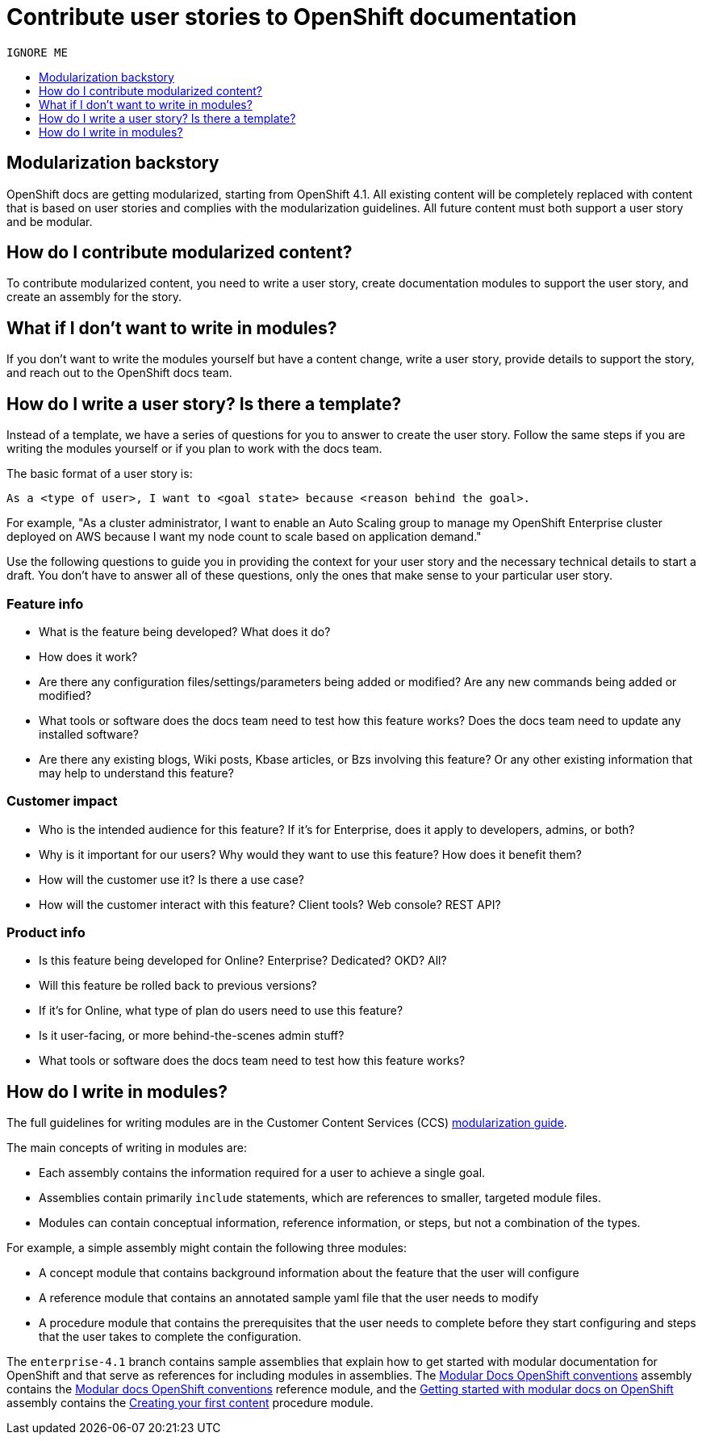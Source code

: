[[contributing-user-stories]]
= Contribute user stories to OpenShift documentation
:icons:
:toc: macro
:toc-title:
:toclevels: 1
:description: Basic information about how to create user stories for OpenShift GitHub repository


 IGNORE ME
 
toc::[]

== Modularization backstory
OpenShift docs are getting modularized, starting from OpenShift 4.1.
All existing content will be completely replaced with content that is based on user stories and
complies with the modularization guidelines. All future content must both
support a user story and be modular.

== How do I contribute modularized content?
To contribute modularized content, you need to write a user story, create
documentation modules to support the user story, and create an assembly for the
story.

== What if I don't want to write in modules?
If you don't want to write the modules yourself but have a content change,
write a user story, provide details to support the story, and reach out to the
OpenShift docs team.

== How do I write a user story? Is there a template?
Instead of a template, we have a series of questions for you to answer to
create the user story. Follow the same steps if you are writing the modules
yourself or if you plan to work with the docs team.

The basic format of a user story is:

----
As a <type of user>, I want to <goal state> because <reason behind the goal>.
----

For example, "As a cluster administrator, I want to enable an Auto Scaling group to manage my OpenShift Enterprise
cluster deployed on AWS because I want my node count to scale based on application demand."

Use the following questions to guide you in providing the context for your user story and the necessary technical details to start a draft.
You don't have to answer all of these questions, only the ones that make sense to your particular user story.

=== Feature info
* What is the feature being developed? What does it do?
* How does it work?
* Are there any configuration files/settings/parameters being added or modified? Are any new commands being added or modified?
* What tools or software does the docs team need to test how this feature works? Does the docs team need to update any installed software?
* Are there any existing blogs, Wiki posts, Kbase articles, or Bzs involving this feature? Or any other existing information that may help to understand this feature?

=== Customer impact
* Who is the intended audience for this feature? If it's for Enterprise, does it apply to developers, admins, or both?
* Why is it important for our users? Why would they want to use this feature? How does it benefit them?
* How will the customer use it? Is there a use case?
* How will the customer interact with this feature? Client tools? Web console? REST API?

=== Product info
* Is this feature being developed for Online? Enterprise? Dedicated? OKD? All?
* Will this feature be rolled back to previous versions?
* If it's for Online, what type of plan do users need to use this feature?
* Is it user-facing, or more behind-the-scenes admin stuff?
* What tools or software does the docs team need to test how this feature works?

== How do I write in modules?
The full guidelines for writing modules are in the Customer Content Services (CCS)
link:https://redhat-documentation.github.io/modular-docs/[modularization guide].

The main concepts of writing in modules are:

* Each assembly contains the information required for a user to achieve a single
goal.
* Assemblies contain primarily `include` statements, which are references to
smaller, targeted module files.
* Modules can contain conceptual information, reference information, or steps,
but not a combination of the types.

For example, a simple assembly might contain the following three modules:

* A concept module that contains background information about the feature
that the user will configure
* A reference module that contains an annotated sample yaml file that the user
needs to modify
* A procedure module that contains the prerequisites that the user needs to
complete before they start configuring and steps that the user takes to
complete the configuration.

The `enterprise-4.1` branch contains sample assemblies that explain how to
get started with modular documentation for OpenShift and that serve as
references for including modules in assemblies. The
link:https://raw.githubusercontent.com/openshift/openshift-docs/enterprise-4.1/mod_docs_guide/mod-docs-conventions-ocp.adoc[Modular Docs OpenShift conventions]
assembly contains the
link:https://raw.githubusercontent.com/openshift/openshift-docs/enterprise-4.1/modules/mod-docs-ocp-conventions.adoc[Modular docs OpenShift conventions]
reference module, and the
link:https://github.com/openshift/openshift-docs/blob/enterprise-4.1/mod_docs_guide/getting-started-modular-docs-ocp.adoc[Getting started with modular docs on OpenShift]
assembly contains the
link:https://raw.githubusercontent.com/openshift/openshift-docs/enterprise-4.1/modules/creating-your-first-content.adoc[Creating your first content]
procedure module.
